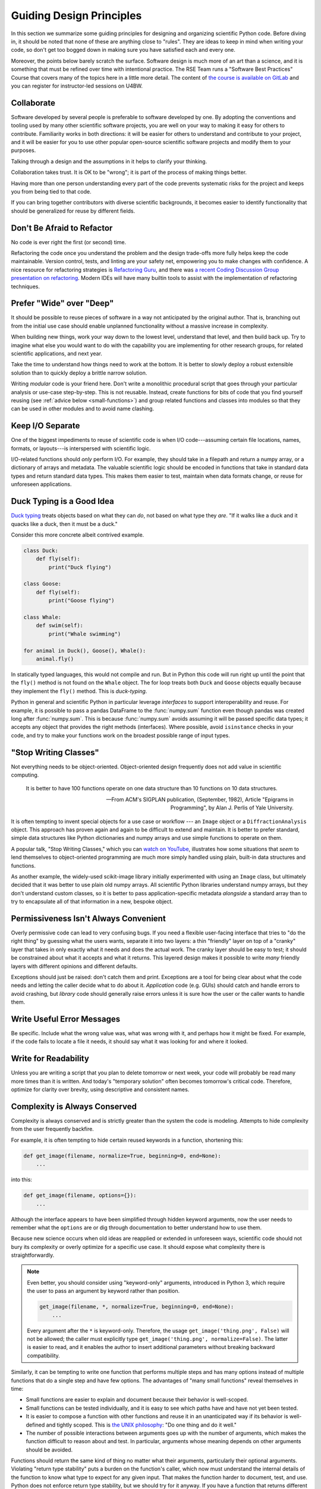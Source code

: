 =========================
Guiding Design Principles
=========================

In this section we summarize some guiding principles for designing and
organizing scientific Python code. Before diving in, it should be noted that
none of these are anything close to "rules". They are ideas to keep in mind
when writing your code, so don't get too bogged down in making sure you have
satisfied each and every one. 

Moreover, the points below barely scratch the surface. Software design is much
more of an art than a science, and it is something that must be refined over
time with intentional practice. The RSE Team runs a "Software
Best Practices" Course that covers many of the topics here in a little more
detail. The content of `the course is available on GitLab
<https://git.ccfe.ac.uk/software-training/software-best-practices>`_ and you
can register for instructor-led sessions on U4BW.

Collaborate
-----------

Software developed by several people is preferable to software developed by
one. By adopting the conventions and tooling used by many other scientific
software projects, you are well on your way to making it easy for others to
contribute. Familiarity works in both directions: it will be easier for others
to understand and contribute to your project, and it will be easier for you to
use other popular open-source scientific software projects and modify them to
your purposes.

Talking through a design and the assumptions in it helps to clarify your
thinking.

Collaboration takes trust. It is OK to be "wrong"; it is part of the process
of making things better.

Having more than one person understanding every part of the code prevents
systematic risks for the project and keeps you from being tied to that code.

If you can bring together contributors with diverse scientific backgrounds, it
becomes easier to identify functionality that should be generalized for reuse
by different fields.

.. _refactor:

Don't Be Afraid to Refactor
---------------------------

No code is ever right the first (or second) time.

Refactoring the code once you understand the problem and the design trade-offs
more fully helps keep the code maintainable. Version control, tests, and
linting are your safety net, empowering you to make changes with confidence. A
nice resource for refactoring strategies is `Refactoring Guru
<https://refactoring.guru/refactoring>`_, and there was `a recent Coding
Discussion Group presentation on refactoring
<https://git.ccfe.ac.uk/software-training/Coding_Discussion_Group/-/blob/master/Meetings/2020_12_04-HBrooks-Code_refactoring/2020_12_04-HBrooks-Code_refactoring.pdf>`_.
Modern IDEs will have many builtin tools to assist with the implementation of
refactoring techniques.

Prefer "Wide" over "Deep"
-------------------------

It should be possible to reuse pieces of software in a way not anticipated by
the original author. That is, branching out from the initial use case should
enable unplanned functionality without a massive increase in complexity.

When building new things, work your way down to the lowest level, understand
that level, and then build back up. Try to imagine what else you would want to
do with the capability you are implementing for other research groups, for
related scientific applications, and next year.

Take the time to understand how things need to work at the bottom. It is better
to slowly deploy a robust extensible solution than to quickly deploy a brittle
narrow solution.

Writing *modular* code is your friend here. Don't write a monolithic procedural
script that goes through your particular analysis or use-case step-by-step.
This is not reusable. Instead, create functions for bits of code that you find
yourself reusing (see :ref:`advice below <small-functions>`) and group related
functions and classes into modules so that they can be used in other modules
and to avoid name clashing.

Keep I/O Separate
-----------------

One of the biggest impediments to reuse of scientific code is when I/O
code---assuming certain file locations, names, formats, or layouts---is
interspersed with scientific logic.

I/O-related functions should *only* perform I/O. For example, they should take
in a filepath and return a numpy array, or a dictionary of arrays and metadata.
The valuable scientific logic should be encoded in functions that take in
standard data types and return standard data types. This makes them easier to
test, maintain when data formats change, or reuse for unforeseen applications.

Duck Typing is a Good Idea
--------------------------

`Duck typing <https://en.wikipedia.org/wiki/Duck_typing>`_ treats objects based
on what they can *do*, not based on what type they *are*. "If it walks like a
duck and it quacks like a duck, then it must be a duck."

Consider this more concrete albeit contrived example. 

.. code-block:: python

   class Duck:
       def fly(self):
           print("Duck flying")

   class Goose:
       def fly(self):
           print("Goose flying")

   class Whale:
       def swim(self):
           print("Whale swimming")
   
   for animal in Duck(), Goose(), Whale():
       animal.fly()

In statically typed languages, this would not compile and run. But in Python
this code will run right up until the point that the ``fly()`` method is not
found on the ``Whale`` object. The for loop treats both ``Duck`` and ``Goose``
objects equally because they implement the ``fly()`` method. This is
*duck-typing*.

Python in general and scientific Python in particular leverage *interfaces* to
support interoperability and reuse. For example, it is possible to pass a
pandas DataFrame to the :func:`numpy.sum` function even though pandas was
created long after :func:`numpy.sum`. This is because :func:`numpy.sum` avoids
assuming it will be passed specific data types; it accepts any object that
provides the right methods (interfaces). Where possible, avoid ``isinstance``
checks in your code, and try to make your functions work on the broadest
possible range of input types.

"Stop Writing Classes"
----------------------

Not everything needs to be object-oriented. Object-oriented design frequently
does not add value in scientific computing.

.. epigraph::

   It is better to have 100 functions operate on one data structure than 10
   functions on 10 data structures.

   -- From ACM's SIGPLAN publication, (September, 1982), Article "Epigrams in
   Programming", by Alan J. Perlis of Yale University.

It is often tempting to invent special objects for a use case or workflow ---
an ``Image`` object or a ``DiffractionAnalysis`` object. This approach has
proven again and again to be difficult to extend and maintain. It is better to
prefer standard, simple data structures like Python dictionaries and numpy
arrays and use simple functions to operate on them.

A popular talk, "Stop Writing Classes," which you can
`watch on YouTube <https://www.youtube.com/watch?v=o9pEzgHorH0&t=193s>`_,
illustrates how some situations that *seem* to lend themselves to
object-oriented programming are much more simply handled using plain, built-in
data structures and functions.

As another example, the widely-used scikit-image library initially experimented
with using an ``Image`` class, but ultimately decided that it was better to use
plain old numpy arrays. All scientific Python libraries understand numpy
arrays, but they don't understand custom classes, so it is better to pass
application-specific metadata *alongside* a standard array than to try to
encapsulate all of that information in a new, bespoke object.

Permissiveness Isn't Always Convenient
--------------------------------------

Overly permissive code can lead to very confusing bugs. If you need a flexible
user-facing interface that tries to "do the right thing" by guessing what the
users wants, separate it into two layers: a thin "friendly" layer on top of a
"cranky" layer that takes in only exactly what it needs and does the actual
work. The cranky layer should be easy to test; it should be constrained about
what it accepts and what it returns. This layered design makes it possible to
write *many* friendly layers with different opinions and different defaults.

Exceptions should just be raised: don't catch them and print. Exceptions are a
tool for being clear about what the code needs and letting the caller decide
what to do about it. *Application* code (e.g. GUIs) should catch and handle
errors to avoid crashing, but *library* code should generally raise errors
unless it is sure how the user or the caller wants to handle them.

Write Useful Error Messages
---------------------------

Be specific. Include what the wrong value was, what was wrong with it, and
perhaps how it might be fixed. For example, if the code fails to locate a file
it needs, it should say what it was looking for and where it looked.

Write for Readability
---------------------

Unless you are writing a script that you plan to delete tomorrow or next week,
your code will probably be read many more times than it is written. And today's
"temporary solution" often becomes tomorrow's critical code. Therefore,
optimize for clarity over brevity, using descriptive and consistent names.

Complexity is Always Conserved
------------------------------

Complexity is always conserved and is strictly greater than the system the code
is modeling. Attempts to hide complexity from the user frequently backfire.

For example, it is often tempting to hide certain reused keywords in a
function, shortening this:

.. code-block:: python

    def get_image(filename, normalize=True, beginning=0, end=None):
        ...

into this:

.. code-block:: python

    def get_image(filename, options={}):
        ...

Although the interface appears to have been simplified through hidden keyword
arguments, now the user needs to remember what the ``options`` are or dig
through documentation to better understand how to use them.

Because new science occurs when old ideas are reapplied or extended in
unforeseen ways, scientific code should not bury its complexity or overly
optimize for a specific use case. It should expose what complexity there is
straightforwardly.

.. note::

    Even better, you should consider using "keyword-only" arguments, introduced
    in Python 3, which require the user to pass an argument by keyword rather
    than position.

    .. code-block:: python

        get_image(filename, *, normalize=True, beginning=0, end=None):
            ...

    Every argument after the ``*`` is keyword-only. Therefore, the usage
    ``get_image('thing.png', False)`` will not be allowed; the caller must
    explicitly type ``get_image('thing.png', normalize=False)``. The latter is
    easier to read, and it enables the author to insert additional parameters
    without breaking backward compatibility.

.. _small-functions:

Similarly, it can be tempting to write one function that performs multiple
steps and has many options instead of multiple functions that do a single step
and have few options. The advantages of "many small functions" reveal
themselves in time:

* Small functions are easier to explain and document because their behavior is
  well-scoped.
* Small functions can be tested individually, and it is easy to see which paths
  have and have not yet been tested.
* It is easier to compose a function with other functions and reuse it in an
  unanticipated way if its behavior is well-defined and tightly scoped. This is
  `the UNIX philosophy <https://en.wikipedia.org/wiki/Unix_philosophy>`_:
  "Do one thing and do it well."
* The number of possible interactions between arguments goes up with the number
  of arguments, which makes the function difficult to reason about and test. In
  particular, arguments whose meaning depends on other arguments should be
  avoided.

Functions should return the same kind of thing no matter what their arguments,
particularly their optional arguments.  Violating "return type stability" puts
a burden on the function's caller, which now must understand the internal
details of the function to know what type to expect for any given input. That
makes the function harder to document, test, and use.  Python does not enforce
return type stability, but we should try for it anyway.  If you have a function
that returns different types of things depending on its inputs, that is a sign
that it should be :ref:`refactored <refactor>` into multiple functions.

Python is incredibly flexible. It accommodates many possible design choices.
By exercising some restraint and consistency with the scientific Python
ecosystem, Python can be used to build scientific tools that last and grow well
over time.
